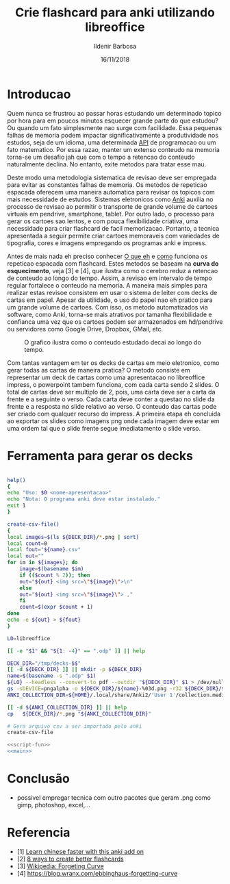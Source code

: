 #+TITLE: Crie flashcard para anki utilizando libreoffice
#+DATE: 16/11/2018
#+AUTHOR: Ildenir Barbosa
#+EMAIL: ildenir+esquilopirai@googlemail.com
#+DESCRIPTION: Orientacoes de como criar cartoes flashcard para anki empregando a ferramenta de apresentacao impress do libreoffice
#+KEYWORDS: (estudo, esl)
#+LANGUAGE: pt_BR
#+OPTIONS: num:nil toc:nil


* Introducao

Quem nunca se frustrou ao passar horas estudando um determinado topico
por hora para em poucos minutos esquecer grande parte do que estudou?
Ou quando um fato simplesmente nao surge com facilidade. Essa pequenas
falhas de memoria podem impactar significativamente a produtividade
nos estudos, seja de um idioma, uma determinada _API_ de programacao
ou um fato matematico. Por essa razao, manter um extenso conteudo na
memoria torna-se um desafio jah que com o tempo a retencao do conteudo
naturalmente declina. No entanto, exite metodos para tratar esse mau.

Deste modo uma metodologia sistematica de revisao deve ser
empregada para evitar as constantes falhas de memoria. Os metodos de
repeticao espacada oferecem uma maneira automatica para revisar os
topicos com mais necessidade de estudos. Sistemas eletronicos como
_Anki_ auxilia no processo de revisao ao permitir o transporte de
grande volume de cartoes virtuais em pendrive, smartphone, tablet. Por
outro lado, o processo para gerar os cartoes sao lentos, e com pouca
flexibilidade criativa, uma necessidade para criar flashcard de facil
memorizacao. Portanto, a tecnica apresentada a seguir permite criar
cartoes memoraveis com variedades de tipografia, cores e imagens
empregando os programas anki e impress.

Antes de mais nada eh preciso conhecer _O que eh_ e _como_ funciona os
repeticao espacada com flashcard. Estes metodos se baseam na *curva do
esquecimento*, veja [3] e [4], que ilustra como o cerebro reduz a
retencao de conteudo ao longo do tempo. Assim, a revisao em intervalo
de tempo regular fortalece o conteudo na memoria. A maneira mais
simples para realizar estas revisoe consistem em usar o sistema de
leiter com decks de cartas em papel. Apesar da utilidade, o uso do
papel nao eh pratico para um grande volume de cartoes. Com isso, os
metodo automatizados via software, como Anki, torna-se mais atrativos
por tamanha flexibilidade e confianca uma vez que os cartoes podem ser
armazenados em hd/pendrive ou servidores como Google Drive, Dropbox,
GMail, etc.

#+CAPTION: O grafico ilustra como o conteudo estudado decai ao longo do tempo.
[[../images/curva-esquecimento.png]]

Com tantas vantagem em ter os decks de cartas em meio eletronico, como
gerar todas as cartas de maneira pratica? O metodo consiste em
representar um deck de cartas como uma apresentacao no libreoffice
impress, o powerpoint tambem funciona, com cada carta sendo 2 slides.
O total de cartas deve ser multiplo de 2, pois, uma carta deve ser a
carta da frente e a seguinte o verso. Cada carta deve conter a questao
no slide da frente e a resposta no slide relativo ao verso. O conteudo
das cartas pode ser criado com qualquer recurso do impress. A primeira
etapa eh concluida ao exportar os slides como imagens png onde cada
imagem deve estar em uma ordem tal que o slide frente segue
imediatamento o slide verso.



* Ferramenta para gerar os decks

#+NAME: script-fun
#+BEGIN_SRC bash

    help()
    {
	echo "Uso: $0 <nome-apresentacao>"
	echo "Nota: O programa anki deve estar instalado."
	exit 1
    }

    create-csv-file()
    {
	local images=$(ls ${DECK_DIR}/*.png | sort)
	local count=0
	local fout="${name}.csv"
	local out=""
	for im in ${images}; do
	    image=$(basename $im)
	    if (($count % 2)); then
		out="${out} <img src=\"${image}\">\n"
	    else
		out="${out} <img src=\"${image}\"> ,"
	    fi
	    count=$(expr $count + 1)
	done
	echo -e ${out} > ${fout}
    }
#+END_SRC

#+NAME: main
#+BEGIN_SRC bash
  LO=libreoffice

  [[ -e "$1" && "${1: -4}" == ".odp" ]] || help

  DECK_DIR="/tmp/decks-$$"
  [[ -d ${DECK_DIR} ]] || mkdir -p ${DECK_DIR}
  name=$(basename -s ".odp" $1)
  ${LO} --headless --convert-to pdf --outdir "${DECK_DIR}" $1 > /dev/null 2>&1
  gs -sDEVICE=pngalpha -o ${DECK_DIR}/${name}-%03d.png -r32 ${DECK_DIR}/${name}.pdf > /dev/null 2>&1
  ANKI_COLLECTION_DIR=${HOME}/.local/share/Anki2/'User 1'/collection.media

  [[ -d ${ANKI_COLLECTION_DIR} ]] || help
  cp   ${DECK_DIR}/*.png "${ANKI_COLLECTION_DIR}"

  # Gera arquivo csv a ser importado pelo anki
  create-csv-file
#+END_SRC

#+BEGIN_SRC bash :tangle export-deck.bash :noweb yes :shebang #!/bin/bash
  <<script-fun>>
  <<main>>
#+END_SRC

* Conclusão

- possivel empregar tecnica com outro pacotes que geram .png como gimp, photoshop, excel,...

* Referencia
  - [1] [[https://lifehacker.com/learn-chinese-faster-with-this-anki-add-on-1828938649][Learn chinese faster with this anki add on]]
  - [2] [[http://blog.fluent-forever.com/create-better-flashcards/][8 ways to create better flashcards]]
  - [3] [[https://en.wikipedia.org/wiki/Forgetting_curve][Wikipedia: Forgeting Curve]]
  - [4] https://blog.wranx.com/ebbinghaus-forgetting-curve



* COMMENT
** Brainstorm
   impress + anki (ferramentas totalmente opensource)
   necessario script para criar .csv da sequencia de imagens e copiar as imagens para diretorio collection do anki.
   sistema de repeticao espacada mnemonico
   uso de cartoes de papel ainda eh relevante? sim, o rascunho em papel evita distracoes
   ideias futura seria criar exportador automatico de formato apresentacao aberto
   uma apresentacao eh possivel criar cartoes complexo com imagens variadas e riqueza de cores e fontes.
   como exportar sons dos cartoes?
   utilizacao para estudar vocabulario de idioma de modo facil com imagem e texto.
   facilidade de revisoes, por meio de tablets e celulares, em comparacao com papel
   as imagens geradas nao acupam muito espacos devido a compressao png
   flashcard memomaveis + mnemonicos

** Outline
   - Introducao: Gancho de atencao + transicao + tese.  Realizar uma
     revisao periodica torna-se uma grande fonte de frustracao ao
     estudar um topico.  Os metodos de repeticao espacada oferece uma
     maneira automatica para revisar os topicos com mais necessidade
     de estudos. Sistemas eletronicos como anki facilita a revisao ao
     permitir o transporte de grande volume de cartoes virtuais em
     pendrive, smartphone, tablet. Por outro lado, o processo para
     gerar os cartoes sao lentos, e pouco flexibilidade criativa, uma
     necessidade para criar flashcard de facil memorizacao. Portanto, um
     conjunto de passos eh apresentado para criar decks empregando os
     programas anki e impress.
     1. tecnica aplicavel a qualquer conteudo como esl, math, programming

   - repeticao espacada com flashcard metodo sistematico.
     1. curva de aprendizagem
     2. possivel usar metodo analogico como leiter system com decks de cartas em papel
     3. possivel metodos automaticos suportados por softwares como anki

   - uso do impress libreoffice para exportar os decks.
     1. uma apresentacao do impress sera considerada como um deck e os slides como as cartas.
	o total de cartas deve ser multiplo de 2, pois, uma carta deve
	ser a carta da frente e a seguinte o verso.
     2. cada carta deve conter a questao no slide da frente e a
	resposta no slide relativo ao verso. O conteudo das cartas
	pode ser criado com qualquer recurso do impress.
     3. exportar os slides como imagens png. cada imagem deve estar em
	uma ordem tal que o slide frente segue imediatamento o slide verso.

   - eh necessario preparar a importacao para o anki.
     1. script capaz de gerar arquivo csv para ser importado pelo anki.

   - Conclusao: foi apresentado uma maneira de carregar facilmente decks de cartar no anki empregando impress.
     1. o metodo pode ser usado com o powerpoint do mesmo modo

     2.    ideias futura seria criar exportador automatico de formato apresentacao aberto
